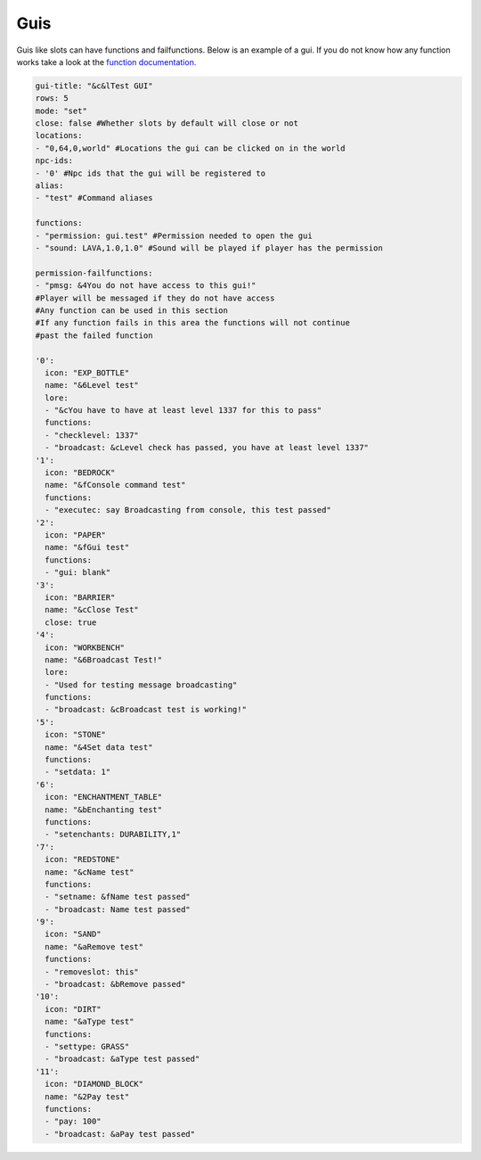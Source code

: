 Guis
=====

Guis like slots can have functions and failfunctions.
Below is an example of a gui.
If you do not know how any function works take a look at the `function documentation. <../functions>`_

.. code-block:: yaml

   gui-title: "&c&lTest GUI"
   rows: 5
   mode: "set"
   close: false #Whether slots by default will close or not
   locations: 
   - "0,64,0,world" #Locations the gui can be clicked on in the world
   npc-ids:
   - '0' #Npc ids that the gui will be registered to
   alias:
   - "test" #Command aliases

   functions:
   - "permission: gui.test" #Permission needed to open the gui
   - "sound: LAVA,1.0,1.0" #Sound will be played if player has the permission

   permission-failfunctions:
   - "pmsg: &4You do not have access to this gui!" 
   #Player will be messaged if they do not have access
   #Any function can be used in this section
   #If any function fails in this area the functions will not continue
   #past the failed function

   '0':
     icon: "EXP_BOTTLE"
     name: "&6Level test"
     lore:
     - "&cYou have to have at least level 1337 for this to pass"
     functions:
     - "checklevel: 1337"
     - "broadcast: &cLevel check has passed, you have at least level 1337"
   '1':
     icon: "BEDROCK"
     name: "&fConsole command test"
     functions:
     - "executec: say Broadcasting from console, this test passed"
   '2':
     icon: "PAPER"
     name: "&fGui test"
     functions:
     - "gui: blank"
   '3':
     icon: "BARRIER"
     name: "&cClose Test"
     close: true
   '4':
     icon: "WORKBENCH"
     name: "&6Broadcast Test!"
     lore:
     - "Used for testing message broadcasting"
     functions:
     - "broadcast: &cBroadcast test is working!"
   '5':
     icon: "STONE"
     name: "&4Set data test"
     functions:
     - "setdata: 1"
   '6':
     icon: "ENCHANTMENT_TABLE"
     name: "&bEnchanting test"
     functions:
     - "setenchants: DURABILITY,1"
   '7':
     icon: "REDSTONE"
     name: "&cName test"
     functions:
     - "setname: &fName test passed"
     - "broadcast: Name test passed"
   '9':
     icon: "SAND"
     name: "&aRemove test"
     functions:
     - "removeslot: this"
     - "broadcast: &bRemove passed"
   '10':
     icon: "DIRT"
     name: "&aType test"
     functions:
     - "settype: GRASS"
     - "broadcast: &aType test passed"
   '11':
     icon: "DIAMOND_BLOCK"
     name: "&2Pay test"
     functions:
     - "pay: 100"
     - "broadcast: &aPay test passed"

